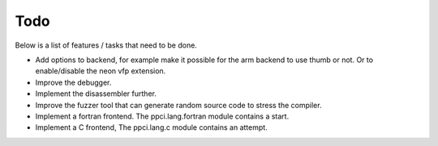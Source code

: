 
Todo
====

Below is a list of features / tasks that need to be done.

- Add options to backend, for example make it possible for the arm backend to
  use thumb or not. Or to enable/disable the neon vfp extension.

- Improve the debugger.

- Implement the disassembler further.

- Improve the fuzzer tool that can generate random source code to stress
  the compiler.

- Implement a fortran frontend. The ppci.lang.fortran module contains a start.

- Implement a C frontend, The ppci.lang.c module contains an attempt.
